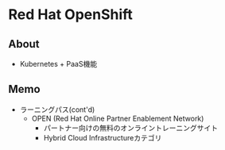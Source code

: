 * Red Hat OpenShift
** About
- Kubernetes + PaaS機能
** Memo
- ラーニングパス(cont'd)
  - OPEN (Red Hat Online Partner Enablement Network)
    - パートナー向けの無料のオンライントレーニングサイト
    - Hybrid Cloud Infrastructureカテゴリ

